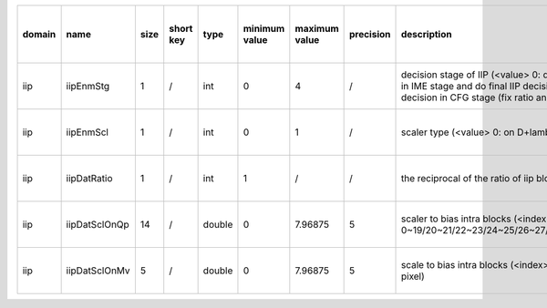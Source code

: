 ============ ======================= ====== =========== ======== =============== =============== =========== ============================================================================================================================================================================================================================================================================================================== ========================================= =============================== ============================
 domain       name                    size   short key   type     minimum value   maximum value   precision   description                                                                                                                                                                                                                                                                                                    hardware support for H265-main            hardware support for H265-low   hardware support for H264
============ ======================= ====== =========== ======== =============== =============== =========== ============================================================================================================================================================================================================================================================================================================== ========================================= =============================== ============================
 iip          iipEnmStg               1      /           int      0               4               /           decision stage of IIP (<value> 0: disable IIP; 1: do IIP decision in IME stage; 2: do rough IIP decision in IME stage and do final IIP decision in RDO stage; 3. do IIP decision in RDO stage; 4. do IIP decision in CFG stage (fix ratio and fix position))                                                   ?                                         same with H265-main             same with H265-main
 iip          iipEnmScl               1      /           int      0               1               /           scaler type (<value> 0: on D+lambdaR 1: on lambdaR)                                                                                                                                                                                                                                                            Yes                                       same with H265-main             same with H265-main
 iip          iipDatRatio             1      /           int      1               /               /           the reciprocal of the ratio of iip blocks                                                                                                                                                                                                                                                                      Yes                                       same with H265-main             same with H265-main
 iip          iipDatSclOnQp           14     /           double   0               7.96875         5           scaler to bias intra blocks (<index> 0/1/2/3/4/5/6/7/8/9/10/11/12/13: scaler under QP 0~19/20~21/22~23/24~25/26~27/28~29/30~31/32~33/34~35/36~37/38~39/40~41/42~42/44~51)                                                                                                                                      Yes                                       same with H265-main             same with H265-main
 iip          iipDatSclOnMv           5      /           double   0               7.96875         5           scale to bias intra blocks (<index> 0/1/2/3/4: scaler under MV 0~7/8~15/16~23/24~31/31~inf 1/4 pixel)                                                                                                                                                                                                          Yes                                       same with H265-main             same with H265-main
============ ======================= ====== =========== ======== =============== =============== =========== ============================================================================================================================================================================================================================================================================================================== ========================================= =============================== ============================

